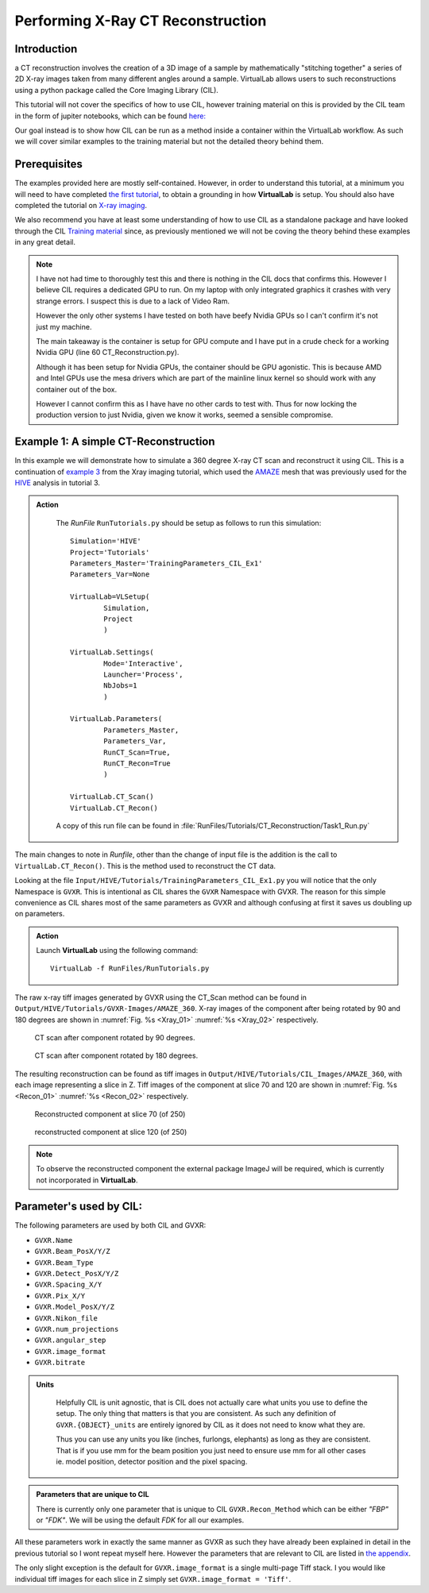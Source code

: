 Performing X-Ray CT Reconstruction
==================================

Introduction
************

a CT reconstruction involves the creation of a 3D image of a sample by mathematically
"stitching together" a series of 2D X-ray images taken from many 
different angles around a sample. VirtualLab allows users to such reconstructions using a python 
package called the Core Imaging Library (CIL).

This tutorial will not cover the specifics of how to use CIL, however
training material on this is provided by the CIL team in the form 
of jupiter notebooks, which can be found 
`here: <https://github.com/TomographicImaging/CIL-Demos/tree/main>`_

Our goal instead is to show how CIL can be run as a method inside a 
container within the VirtualLab workflow. As such we will cover similar
examples to the training material but not the detailed theory behind them.

Prerequisites
*************

The examples provided here are mostly self-contained. However, in order
to understand this tutorial, at a minimum you will need to have 
completed `the first tutorial <tensile.html>`_, to obtain a grounding 
in how **VirtualLab** is setup. You should also have completed
the tutorial on `X-ray imaging <X-ray_imaging.html>`_.
 
We also recommend you have at least some understanding of how to use 
CIL as a standalone package and have looked through the CIL 
`Training material <https://github.com/TomographicImaging/CIL-Demos/tree/main>`_ 
since, as previously mentioned we will not be coving the theory 
behind these examples in any great detail.

.. note::

    I have not had time to thoroughly test this and there is nothing in the 
    CIL docs that confirms this. However I believe CIL requires a dedicated 
    GPU to run. On my laptop with only integrated graphics it crashes with 
    very strange errors. I suspect this is due to a lack of Video Ram. 
    
    However the only other systems I have tested on both have beefy Nvidia 
    GPUs so I can't confirm it's not just my machine.

    The main takeaway is the container is setup for GPU compute and I have put
    in a crude check for a working Nvidia GPU (line 60 CT_Reconstruction.py). 
    
    Although it has been setup for Nvidia GPUs, the container should be GPU agonistic.
    This is because AMD and Intel GPUs use the mesa drivers which are part of 
    the mainline linux kernel so should work with any container out of the box.

    However I cannot confirm this as I have have no other cards to test with. 
    Thus for now locking the production version to just Nvidia, given we know 
    it works, seemed a sensible compromise.

.. _CT_Example1:

Example 1: A simple CT-Reconstruction 
*************************************

In this example we will demonstrate how to simulate a 360 degree X-ray CT 
scan and reconstruct it using CIL. This is a continuation of `example 3 
<X-ray_imaging.html#Xray_Example3>`_ from the Xray imaging tutorial, which used the `AMAZE <hive.html#sample>`_  mesh that was previously used 
for the `HIVE <../virtual_exp.html#HIVE>`_ analysis in tutorial 3.

.. admonition:: Action
   :class: Action

    The *RunFile* ``RunTutorials.py`` should be setup as follows to run this simulation::

        Simulation='HIVE'
        Project='Tutorials'
        Parameters_Master='TrainingParameters_CIL_Ex1'
        Parameters_Var=None

        VirtualLab=VLSetup(
                Simulation,
                Project
                )

        VirtualLab.Settings(
                Mode='Interactive',
                Launcher='Process',
                NbJobs=1
                )

        VirtualLab.Parameters(
                Parameters_Master,
                Parameters_Var,
                RunCT_Scan=True,
                RunCT_Recon=True
                )

        VirtualLab.CT_Scan()
        VirtualLab.CT_Recon()



    A copy of this run file can be found in :file:`RunFiles/Tutorials/CT_Reconstruction/Task1_Run.py`

The main changes to note in *Runfile*, other than the change of input 
file is the addition is the call to ``VirtualLab.CT_Recon()``. This
is the method used to reconstruct the CT data.

Looking at the file ``Input/HIVE/Tutorials/TrainingParameters_CIL_Ex1.py``
you will notice that the only Namespace is ``GVXR``. This is 
intentional as CIL shares the ``GVXR`` Namespace with GVXR. The reason 
for this simple convenience as CIL shares most of the same parameters
as GVXR and although confusing at first it saves us doubling up on
parameters.

.. admonition:: Action
   :class: Action

   Launch **VirtualLab** using the following command::

        VirtualLab -f RunFiles/RunTutorials.py


The raw x-ray tiff images generated by GVXR using the CT_Scan method can be found in ``Output/HIVE/Tutorials/GVXR-Images/AMAZE_360``. X-ray images of the component after being rotated by 90 and 180 degrees are shown in :numref:`Fig. %s <Xray_01>` :numref:`%s <Xray_02>` respectively.

.. _Xray_01:

.. figure:: https://gitlab.com/ibsim/media/-/raw/master/images/docs/screenshots/AMAZE_360_90.png

    CT scan after component rotated by 90 degrees.

.. _Xray_02:

.. figure:: https://gitlab.com/ibsim/media/-/raw/master/images/docs/screenshots/AMAZE_360_180.png

    CT scan after component rotated by 180 degrees. 

The resulting reconstruction can be found as tiff images in ``Output/HIVE/Tutorials/CIL_Images/AMAZE_360``, with each image representing a slice in Z. 
Tiff images of the component at slice 70 and 120 are shown in :numref:`Fig. %s <Recon_01>` :numref:`%s <Recon_02>` respectively.

.. _Recon_01:

.. figure:: https://gitlab.com/ibsim/media/-/raw/master/images/docs/screenshots/AMAZE_360_70.png

    Reconstructed component at slice 70 (of 250)

.. _Recon_02:

.. figure:: https://gitlab.com/ibsim/media/-/raw/master/images/docs/screenshots/AMAZE_360_120.png

    reconstructed component at slice 120 (of 250)

.. note::

    To observe the reconstructed component the external package ImageJ will be required, which is currently not incorporated in **VirtualLab**. 



Parameter's used by CIL:
************************

The following parameters are used by both CIL and GVXR:

- ``GVXR.Name``
- ``GVXR.Beam_PosX/Y/Z``
- ``GVXR.Beam_Type``
- ``GVXR.Detect_PosX/Y/Z``
- ``GVXR.Spacing_X/Y``
- ``GVXR.Pix_X/Y``
- ``GVXR.Model_PosX/Y/Z``
- ``GVXR.Nikon_file``
- ``GVXR.num_projections``
- ``GVXR.angular_step``
- ``GVXR.image_format``
- ``GVXR.bitrate``


.. admonition:: Units
   :class: Note

    Helpfully CIL is unit agnostic, that is CIL does not actually care 
    what units you use to define the setup. The only thing that matters is 
    that you are consistent. As such any definition of ``GVXR.{OBJECT}_units``
    are entirely ignored by CIL as it does not need to know what they are. 
    
    Thus you can use any units you like (inches, furlongs, elephants) as long as
    they are consistent. That is if you use mm for the beam position you just need
    to ensure use mm for all other cases ie. model position, detector 
    position and the pixel spacing. 

.. admonition:: Parameters that are unique to CIL

    There is currently only one parameter that is unique to CIL ``GVXR.Recon_Method``
    which can be either `"FBP"` or `"FDK"`. We will be using the default `FDK` for all 
    our examples.

All these parameters work in exactly the same manner as GVXR as such they have already 
been explained in detail in the previous tutorial so I wont repeat myself here. However 
the parameters that are relevant to CIL are listed in `the appendix <CT_Reconstruction.html#_App2>`_.

The only slight exception is the default for ``GVXR.image_format`` is a single multi-page 
Tiff stack. I you would like individual tiff images for each slice in Z simply set 
``GVXR.image_format = 'Tiff'``.


